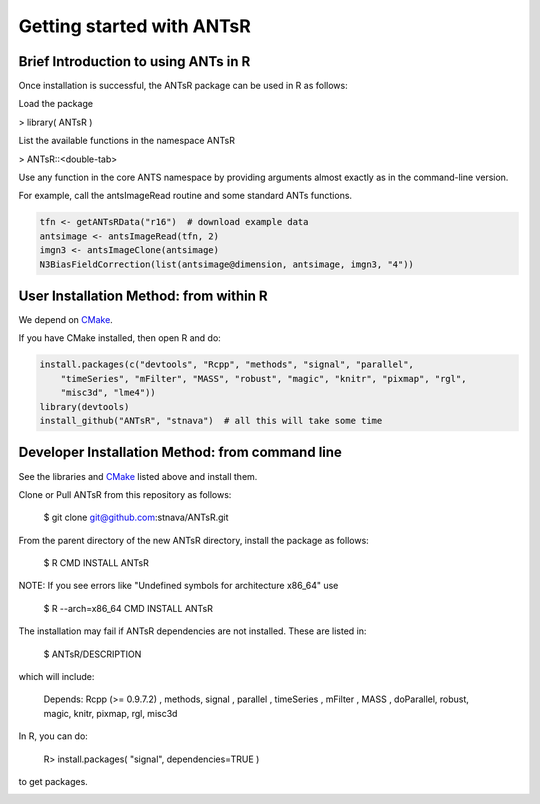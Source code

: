 ==================================================
 Getting started with ANTsR
==================================================

Brief Introduction to using ANTs in R
---------------------------------------------

Once installation is successful, the ANTsR package can be used in R as follows:

Load the package

> library( ANTsR )

List the available functions in the namespace ANTsR

> ANTsR::<double-tab>

Use any function in the core ANTS namespace by providing arguments
almost exactly as in the command-line version.

For example, call the antsImageRead routine and some standard ANTs functions.


.. sourcecode:: r
    

    tfn <- getANTsRData("r16")  # download example data
    antsimage <- antsImageRead(tfn, 2)
    imgn3 <- antsImageClone(antsimage)
    N3BiasFieldCorrection(list(antsimage@dimension, antsimage, imgn3, "4"))




User Installation Method: from within R
---------------------------------------------


We depend on CMake_.

.. _CMake: http://www.cmake.org/cmake/resources/software.html

If you have CMake installed, then open R and do:

.. sourcecode:: r
    

    install.packages(c("devtools", "Rcpp", "methods", "signal", "parallel", 
        "timeSeries", "mFilter", "MASS", "robust", "magic", "knitr", "pixmap", "rgl", 
        "misc3d", "lme4"))
    library(devtools)
    install_github("ANTsR", "stnava")  # all this will take some time




Developer Installation Method: from command line
---------------------------------------------------------------------------------------------------------------------------------------

See the libraries and CMake_ listed above and install them.

Clone or Pull ANTsR from this repository as follows:

      $ git clone git@github.com:stnava/ANTsR.git

From the parent directory of the new ANTsR directory, install the package as follows:

      $ R CMD INSTALL ANTsR

NOTE: If you see errors like "Undefined symbols for architecture x86_64" use

      $ R --arch=x86_64 CMD INSTALL  ANTsR

The installation may fail if ANTsR dependencies are not installed.
These are listed in:

      $  ANTsR/DESCRIPTION

which will include: 

      Depends: Rcpp (>= 0.9.7.2) , methods, signal , parallel , timeSeries , mFilter , MASS , doParallel, robust, magic, knitr, pixmap, rgl, misc3d

In R, you can do:   
    
     R>  install.packages( "signal", dependencies=TRUE ) 

to get packages.

.. image:: _static/ANTSWarpImageMultiTransform.png
  :width: 600 px


